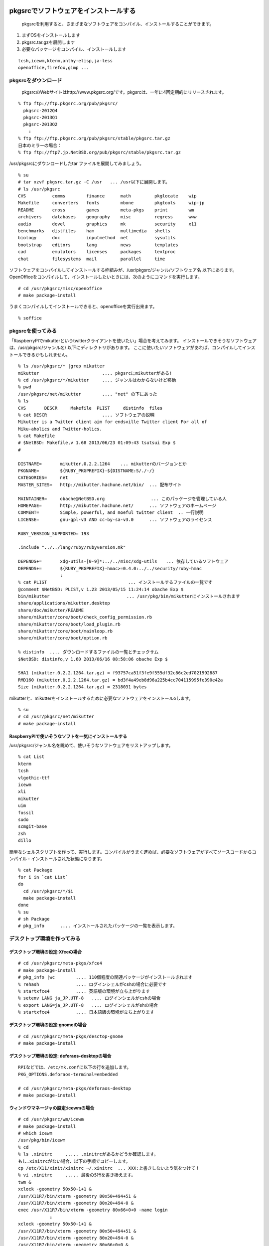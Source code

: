 .. 
 Copyright (c) 2013 Jun Ebihara All rights reserved.
 Redistribution and use in source and binary forms, with or without
 modification, are permitted provided that the following conditions
 are met:
 1. Redistributions of source code must retain the above copyright
    notice, this list of conditions and the following disclaimer.
 2. Redistributions in binary form must reproduce the above copyright
    notice, this list of conditions and the following disclaimer in the
    documentation and/or other materials provided with the distribution.
 THIS SOFTWARE IS PROVIDED BY THE AUTHOR ``AS IS'' AND ANY EXPRESS OR
 IMPLIED WARRANTIES, INCLUDING, BUT NOT LIMITED TO, THE IMPLIED WARRANTIES
 OF MERCHANTABILITY AND FITNESS FOR A PARTICULAR PURPOSE ARE DISCLAIMED.
 IN NO EVENT SHALL THE AUTHOR BE LIABLE FOR ANY DIRECT, INDIRECT,
 INCIDENTAL, SPECIAL, EXEMPLARY, OR CONSEQUENTIAL DAMAGES (INCLUDING, BUT
 NOT LIMITED TO, PROCUREMENT OF SUBSTITUTE GOODS OR SERVICES; LOSS OF USE,
 DATA, OR PROFITS; OR BUSINESS INTERRUPTION) HOWEVER CAUSED AND ON ANY
 THEORY OF LIABILITY, WHETHER IN CONTRACT, STRICT LIABILITY, OR TORT
 (INCLUDING NEGLIGENCE OR OTHERWISE) ARISING IN ANY WAY OUT OF THE USE OF
 THIS SOFTWARE, EVEN IF ADVISED OF THE POSSIBILITY OF SUCH DAMAGE.

.. TODO:: 漢字変換の設定
.. TODO:: 無線LANの設定
.. TODO:: デスクトップ環境の構築(Gnome/Xfce/icewm)
.. TODO:: OpenOfficeの構築
.. todo:: inkscape/scribusの設定
.. todo:: プリンタ
.. todo:: samba
.. todo:: rabbitのようなものでプレゼンできるか
.. todo:: bccksで豆本にできるか
.. todo:: latexに変換してみる
.. todo:: latex環境設定
.. todo:: イベント関連の設定・ファイルを分ける？
.. todo:: facebookページとの連携：主なニュース取得とか
.. todo:: VirtualBoxで徐々にメモリを減らしたときどうなるか
.. todo:: othersrc/share/examples/ec2: build_ec2_img.sh
.. todo:: ansible とpuppet
.. todo:: html→pdf→epub→bccksできるか

pkgsrcでソフトウェアをインストールする
--------------------------------------

 pkgsrcを利用すると、さまざまなソフトウェアをコンパイル、インストールすることができます。

#. まずOSをインストールします
#. pkgsrc.tar.gzを展開します
#. 必要なパッケージをコンパイル、インストールします

::

 tcsh,icewm,kterm,anthy-elisp,ja-less
 openoffice,firefox,gimp ...

pkgsrcをダウンロード
~~~~~~~~~~~~~~~~~~~~~~~
 pkgsrcのWebサイトはhttp://www.pkgsrc.org/です。pkgsrcは、一年に4回定期的にリリースされます。

::

 % ftp ftp://ftp.pkgsrc.org/pub/pkgsrc/
   pkgsrc-2012Q4
   pkgsrc-2013Q1
   pkgsrc-2013Q2
     :
 % ftp ftp://ftp.pkgsrc.org/pub/pkgsrc/stable/pkgsrc.tar.gz
 日本のミラーの場合：
 % ftp ftp://ftp7.jp.NetBSD.org/pub/pkgsrc/stable/pkgsrc.tar.gz　

/usr/pkgsrcにダウンロードしたtar ファイルを展開してみましょう。

::

 % su
 # tar xzvf pkgsrc.tar.gz -C /usr   ... /usr以下に展開します。
 # ls /usr/pkgsrc
 CVS          comms        finance      math         pkglocate    wip
 Makefile     converters   fonts        mbone        pkgtools     wip-jp
 README       cross        games        meta-pkgs    print        wm
 archivers    databases    geography    misc         regress      www
 audio        devel        graphics     mk           security     x11
 benchmarks   distfiles    ham          multimedia   shells
 biology      doc          inputmethod  net          sysutils
 bootstrap    editors      lang         news         templates
 cad          emulators    licenses     packages     textproc
 chat         filesystems  mail         parallel     time

ソフトウェアをコンパイルしてインストールする枠組みが、/usr/pkgsrc/ジャンル/ソフトウェア名 以下にあります。
OpenOfficeをコンパイルして、インストールしたいときには、次のようにコマンドを実行します。

::

 # cd /usr/pkgsrc/misc/openoffice
 # make package-install

うまくコンパイルしてインストールできると、openofficeを実行出来ます。

::

 % soffice

pkgsrcを使ってみる
~~~~~~~~~~~~~~~~~~
「RaspberryPIでmikutterというtwitterクライアントを使いたい」場合を考えてみます。
インストールできそうなソフトウェアは、/usr/pkgsrc/ジャンル名/ 以下にディレクトリがあります。
ここに使いたいソフトウェアがあれば、コンパイルしてインストールできるかもしれません。

::

 % ls /usr/pkgsrc/* |grep mikutter
 mikutter                        .... pkgsrcにmikutterがある!
 % cd /usr/pkgsrc/*/mikutter     .... ジャンルはわからないけど移動
 % pwd
 /usr/pkgsrc/net/mikutter        .... "net" の下にあった
 % ls
 CVS       DESCR     Makefile  PLIST     distinfo  files
 % cat DESCR                     .... ソフトウェアの説明
 Mikutter is a Twitter client aim for endsville Twitter client For all of
 Miku-aholics and Twitter-holics.
 % cat Makefile
 # $NetBSD: Makefile,v 1.68 2013/06/23 01:09:43 tsutsui Exp $
 #
  
 DISTNAME=       mikutter.0.2.2.1264    ... mikutterのバージョンとか
 PKGNAME=        ${RUBY_PKGPREFIX}-${DISTNAME:S/./-/}
 CATEGORIES=     net 
 MASTER_SITES=   http://mikutter.hachune.net/bin/  ... 配布サイト
 
 MAINTAINER=     obache@NetBSD.org　　　　　　　　　　 ... このパッケージを管理している人
 HOMEPAGE=       http://mikutter.hachune.net/      ... ソフトウェアのホームページ
 COMMENT=        Simple, powerful, and moeful twitter client  .. 一行説明
 LICENSE=        gnu-gpl-v3 AND cc-by-sa-v3.0      ... ソフトウェアのライセンス
 
 RUBY_VERSION_SUPPORTED= 193
 
 .include "../../lang/ruby/rubyversion.mk"
 
 DEPENDS+=       xdg-utils-[0-9]*:../../misc/xdg-utils　　... 依存しているソフトウェア
 DEPENDS+=       ${RUBY_PKGPREFIX}-hmac>=0.4.0:../../security/ruby-hmac
                 :
 % cat PLIST　　　　　　　　　　　　　　　　　　 ... インストールするファイルの一覧です
 @comment $NetBSD: PLIST,v 1.23 2013/05/15 11:24:14 obache Exp $
 bin/mikutter                          　　... /usr/pkg/bin/mikutterにインストールされます                 
 share/applications/mikutter.desktop      
 share/doc/mikutter/README
 share/mikutter/core/boot/check_config_permission.rb
 share/mikutter/core/boot/load_plugin.rb
 share/mikutter/core/boot/mainloop.rb
 share/mikutter/core/boot/option.rb
 
 % distinfo  .... ダウンロードするファイルの一覧とチェックサム
 $NetBSD: distinfo,v 1.60 2013/06/16 08:58:06 obache Exp $
 
 SHA1 (mikutter.0.2.2.1264.tar.gz) = f93757ca51f3fe9f555df32c86c2ed7021992887
 RMD160 (mikutter.0.2.2.1264.tar.gz) = bd3f4a49eb8d96a225b4cc704115995fe390e42a
 Size (mikutter.0.2.2.1264.tar.gz) = 2318031 bytes

mikutterと、mikutterをインストールするために必要なソフトウェアをインストールoします。

::

 % su
 # cd /usr/pkgsrc/net/mikutter
 # make package-install

RaspberryPIで使いそうなソフトを一気にインストールする
""""""""""""""""""""""""""""""""""""""""""""""""""""""""
/usr/pkgsrc/ジャンル名を眺めて、使いそうなソフトウェアをリストアップします。

::

 % cat List 
 kterm
 tcsh
 vlgothic-ttf
 icewm
 xli
 mikutter
 uim
 fossil
 sudo
 scmgit-base
 zsh
 dillo

簡単なシェルスクリプトを作って、実行します。コンパイルがうまく進めば、必要なソフトウェアがすべてソースコードからコンパイル・インストールされた状態になります。

::

 % cat Package
 for i in `cat List`
 do
   cd /usr/pkgsrc/*/$i
   make package-install
 done
 % su
 # sh Package
 # pkg_info      .... インストールされたパッケージの一覧を表示します。


デスクトップ環境を作ってみる
~~~~~~~~~~~~~~~~~~~~~~~~~~~~~

デスクトップ環境の設定:Xfceの場合
"""""""""""""""""""""""""""""""""

::

 # cd /usr/pkgsrc/meta-pkgs/xfce4
 # make package-install
 # pkg_info |wc        .... 110個程度の関連パッケージがインストールされます
 % rehash              .... ログインシェルがcshの場合に必要です
 % startxfce4          .... 英語版の環境が立ち上がります
 % setenv LANG ja_JP.UTF-8   .... ログインシェルがcshの場合
 % export LANG=ja_JP.UTF-8   .... ログインシェルがshの場合
 % startxfce4          .... 日本語版の環境が立ち上がります

デスクトップ環境の設定:gnomeの場合
""""""""""""""""""""""""""""""""""

::

 # cd /usr/pkgsrc/meta-pkgs/desctop-gnome
 # make package-install

デスクトップ環境の設定: deforaos-desktopの場合
""""""""""""""""""""""""""""""""""""""""""""""

::

 RPIなどでは、/etc/mk.confに以下の行を追加します。
 PKG_OPTIONS.deforaos-terminal=embedded
 　
 # cd /usr/pkgsrc/meta-pkgs/deforaos-desktop
 # make package-install


ウィンドウマネージャの設定:icewmの場合
""""""""""""""""""""""""""""""""""""""

::

 # cd /usr/pkgsrc/wm/icewm
 # make package-install
 # which icewm 
 /usr/pkg/bin/icewm
 % cd 
 % ls .xinitrc     ..... .xinitrcがあるかどうか確認します。
 もし.xinitrcがない場合、以下の手順でコピーします。
 cp /etc/X11/xinit/xinitrc ~/.xinitrc  ... XXX:上書きしないよう気をつけて！
 % vi .xinitrc     ..... 最後の5行を書き換えます。
 twm &
 xclock -geometry 50x50-1+1 &
 /usr/X11R7/bin/xterm -geometry 80x50+494+51 &
 /usr/X11R7/bin/xterm -geometry 80x20+494-0 &
 exec /usr/X11R7/bin/xterm -geometry 80x66+0+0 -name login
             ↓
 xclock -geometry 50x50-1+1 &
 /usr/X11R7/bin/xterm -geometry 80x50+494+51 &
 /usr/X11R7/bin/xterm -geometry 80x20+494-0 &
 /usr/X11R7/bin/xterm -geometry 80x66+0+0 &
 icewm
 % startx    ..... icewmが起動します。
 % cp -r /usr/pkg/share/icewm ~/.icewm  .... メニューをカスタマイズ
 % vi ~/.icewm/menu
 prog Kterm Kterm kterm -fk k14 -fn a14 -fr r14 -km euc
 prog SeaMonkey seamonkey seamonkey
 prog Mikutter mikutter miutter
 separator
 prog Shotwell shotwell shotwell
 prog GtkPod gtkpod gtkpod 
 prog Fossil fossil fossil server /usr/local/fossil/my-repo 
 separator
 prog OpenOffice soffice soffice
 prog Acroread acroread9 acroread9
 separator
 menuprog Gnome folder icewm-menu-gnome1 --list 
 menuprog Gnome folder icewm-menu-gnome2 --list 
 menuprog KDE folder icewm-menu-gnome --list 
 menufile Emulators folder programs          ... 階層構造
 menufile Games folder games
 % vi ~/.icewm/programs          ... .icewmで指定した階層構造
 # This is an example for IceWM's toolbar definition file.
 #
 # Place your variants in /usr/pkg/etc/icewm or in $HOME/.icewm
 # since modifications to this file will be discarded when you
 # (re)install icewm.
 #
 prog Xnp2 xnp2 xnp2
 prog XM6i xm6i xm6i
 prog Minux Minux Minux
 % vi ~/.icewm/preferences
         :
 #  Desktop background image
 # DesktopBackgroundImage=""    .... 壁紙のイメージをここで設定できます。

ウィンドウマネージャの設定:jwmの場合
"""""""""""""""""""""""""""""""""""""

::

 # cd /usr/pkgsrc/wm/jwm
 # make package-install

漢字変換&emacs
~~~~~~~~~~~~~~

mozcを利用する場合
""""""""""""""""""

::

 % cd /usr/pkgsrc/inputmethod/ibus-mozc
 # make package-install

漢字変換に必要な環境変数を.xinitrc等で設定します。

::

 export LANG=ja_JP.eucJP
 export GTK_IM_MODULE="ibus"
 export XMODIFIERS="@im=ibus"
 export QT_IM_MODULE="ibus"
 ibus-daemon --xim &

emacsを利用する場合は、mozc-elispパッケージをインストールします。

::

 % cd /usr/pkgsrc/inputmethod/mozc-elisp
 # make package-install

anthyを利用する場合
"""""""""""""""""""

::

 % cd /usr/pkgsrc/inputmethod/ibus-mozc
 # make package-install

.xinitrcに以下の行を追加します。

::

 export GTK_IM_MODULE=uim
 export LANG=ja_JP.eucJP
 export XMODIFIERS=@im=uim
 export QT_IM_MODULE="uim"
 uim-xim &

emacsを利用する場合は、anthy-elispパッケージをインストールします。

::

 % cd /usr/pkgsrc/inputmethod/anthy-elisp
 # make package-install


壁紙
~~~~

::

 # cd /usr/pkgsrc/graphics/xli
 # make package-install

.xinitrcに以下の行を追加して、壁紙画像を表示するプログラムを起動します。

::

 例）
 xsetbg ~/Desktop/penguindrum_wp1_1s.jpg

ソフトウェアのコンパイル／インストール
~~~~~~~~~~~~~~~~~~~~~~~~~~~~~~~~~~~~~~~~~~~

gedit
""""""

::

 % cd /usr/pkgsrc/editors/gedit
 # make package-install

firefox
"""""""""

::

 % cd /usr/pkgsrc/www/firefox
 # make package-install
 % cd /usr/pkgsrc/www/firefox-l10n
 # make package-install
 # grep flashsupport /etc/mk.conf
 ACCEPTABLE_LICENSES+= adobe-flashsupport-license
 # cd /usr/pkgsrc/multimedia/adobe-flash-plugin11
 # make package-install

OpenOffice
""""""""""""
::

 # grep openoffice3 /etc/mk.conf
 # PKG_OPTIONS.openoffice3=lang-ja
 # cd /usr/pkgsrc/misc/openoffice3
 # make package
 # make install
 % /usr/pkg/bin/soffice ....

LibreOffice
""""""""""""""""
pkgsrc-wip/libreoffice4 でテストをしています。

.. /etc/mk.confにPKG_OPTIONS.harfbuzz=icuが必要か。


LaTeX
"""""""

::

 # cd /usr/pkgsrc/print/ja-ptex
 # make package-install

CMSを使ってみる
~~~~~~~~~~~~~~~

drupal
""""""""
::

 # cd /usr/pkgsrc/www/drupal7
 # make package-install

wordpress
"""""""""""
::

 # cd /usr/pkgsrc/www/wordpress
 # make package-install
 # cd /usr/pkgsrc/archivers/php-zlib
 # make package-install .... zip形式のテーマをインストールする時に必要
 AddHandler application/x-httpd-php .php


fossilを使ってみる
~~~~~~~~~~~~~~~~~~

::

 # cd /usr/pkgsrc/devel/fossil
 # make package-install
 % ls /usr/pkg/bin/fossil
 % fossil help
 Usage: fossil help COMMAND
 Common COMMANDs:  (use "fossil help --all" for a complete list)
 add         changes     finfo       merge       revert      tag       
 addremove   clean       gdiff       mv          rm          timeline  
 all         clone       help        open        settings    ui        
 annotate    commit      import      pull        sqlite3     undo      
 bisect      diff        info        push        stash       update    
 branch      export      init        rebuild     status      version   
 cat         extras      ls          remote-url  sync      
 This is fossil version 1.25 [d2e07756d9] 2013-02-16 00:04:35 UTC
 % fossil init my-repo
 fossil init my-repo
 project-id: fdd587ee44f524d432186fe6a1dc379c51b26c1d
 server-id:  7873c960d27f3b0ef2d7da2294bfc6eb092dc61e
 admin-user: jun (initial password is "bb4867")
 % fossil server my-repo &
  .... ブラウザでポート8080にアクセスするとGUI画面が表示されます。

Gitのインストール
~~~~~~~~~~~~~~~~~

::

 # cd /usr/pkgsrc/devel/scmgit-base
 # make package-install
 % ls -l /usr/pkg/bin/git


エミュレータでNetBSD
~~~~~~~~~~~~~~~~~~~~

Qemu
"""""

::

 # cd /usr/pkgsrc/emulators/qemu
 # make package-install
 # qemu-img create -f qed NetBSD-sparc.qed 500M ... qedが動くかチェック
 # qemu-system-sparc -M SS-20 -m 64  -kernel netbsd-GENERIC -hda my-sun4c-disk.img  -hdb miniroot.fs -nographic -cdrom NetBSD-6.99.17-sparc.iso
 # qemu-system-sparc -M SS-20 -m 64  -kernel netbsd-sd -hda my-sun4c-disk.img  -nographic -net nic -net user -redir tcp:2222::22

Gxemul
""""""""

::

 # /usr/pkgsrc/emulators/gxemul
 # make package-install
 # gxemul -e mobilepro770 -M 128 -I 800000000 -d Z50.img -d c:/usr/release/images/NetBSD-6.99.14-hpcmips.iso netbsd-install

::

 # gxemul -e jornada680 -M 128 -I 800000000 -d c:/usr/release/iso/NetBSD-5.1.2-hpcmips.iso /mnt/netbsd

Package - /usr/pkgsrc 
------------------------
* 簡単にソフトウェアをコンパイル・インストール
* 1997年8月開始
* 201?-Q[1-4] もうすぐ準備
* 41種類のジャンル
* 9963種類以上のソフトウェア
* Make installでソフトウェアのインストール

各CPUアーキテクチャ間で共通
~~~~~~~~~~~~~~~~~~~~~~~~~~~~~~
* mipsel –mips endian little
* arc – MIPSで動くNTマシン
* cobalt – Cobalt Qube1/2
* pmax – DEC station
* hpcmips – MIPS搭載WinCE

/usr/pkgsrc/emulators
~~~~~~~~~~~~~~~~~~~~~~~~
* gxemul
* mips (pmax,hpcmips)
* dreamcast
* simh
* NetBSD/vax
* tme
* sun2,sun3,SPARCstation 2
* QEMU
* PC
* USBデバッグ

Packagesジャンル一覧
~~~~~~~~~~~~~~~~~~~~~

.. csv-table:: The NetBSD Packages Collection

   x11, Packages to support the X window system
   archivers, Archivers
   audio, Audio tools
   benchmarks, Benchmarking tools
   biology, Software for the biological sciences
   cad, CAD tools
   chat, Communication programs
   comms, Communication utilities
   converters, Document format and character code converters
   cross, Cross-platform development utilities
   databases, Databases
   devel, Development utilities
   editors, Editors
   emulators, Emulators for other operating systems
   filesystems, File systems and file system related packages
   finance, Monetary financial and related applications
   fonts, Fonts
   games, Games
   geography, Software for geographical-related uses
   graphics, Graphics tools and libraries
   ham, Wireless communication tools and applications
   inputmethod, Input method tools and libraries
   lang, Programming languages
   mail, Electronic mail utilities
   math, Mathematics
   mbone, Multi-cast backBone applications
   meta-pkgs, Collections of other packages
   misc, Miscellaneous utilities
   multimedia, Multimedia utilities
   net, Networking tools
   news, Network news
   parallel, Applications dealing with parallelism in computing
   pkgtools, Tools for use in the packages collection
   print, Desktop publishing
   security, Security tools
   shells, Shells
   sysutils, System utilities
   textproc, Text processing utilities (does not include desktop publishing)
   time,Clocks calendars daily planners and other time related applications
   wm, X11 window managers configuration tools and themes
   www, Packages related to the World Wide Web

目的別
~~~~~~
* デスクトップ向け
* 組み込み向け
* pkgsrc/meta-pkgにいくつかある

Package対応プラットフォーム
~~~~~~~~~~~~~~~~~~~~~~~~~~~

#. NetBSD
#. Solaris / SmartOS / illumos
#. Linux
#. Darwin (Mac OS X)
#. FreeBSD
#. OpenBSD
#. IRIX
#. AIX
#. DragonFlyBSD
#. OSF/1
#. HP-UX
#. QNX
#. Haiku
#. MirBSD
#. Minix3
#. Cygwin

NetBSD以外でpkgsrc
~~~~~~~~~~~~~~~~~~

::

 # tar xzvf pkgsrc.tgz
 # cd pkgsrc/bootstrap
 # ./bootstrap

Packageとライセンスの取扱い
~~~~~~~~~~~~~~~~~~~~~~~~~~~

* 個々のパッケージごとにLICENSE定義
* 受け入れられるライセンスを制御したい
* ツールとライブラリのライセンスが違う
* ツールがGPL,ライブラリがLGPL
* GPLv2とv3が混在する例
  rubyとreadline6
* GPL2とGPL2 or laterの区別
* GPL3とリンクできるかできないか
  http://d.hatena.ne.jp/obache/20090922/

バイナリ互換性を利用する
~~~~~~~~~~~~~~~~~~~~~~~~~~~

* Cobalt　Qube２でhpcmipsバイナリ作成
* MIPSでendian little =mipsel同士なら動く
* ユーザランドはほとんどそのまま動く
* パッケージも共通化
* NetBSD/{pmax,cobalt,arc,hpcmips}で共通
* 数GBある各種アプリケーション群を共通にする

pkgsrcを更新する
~~~~~~~~~~~~~~~~
まず/usr/pkgsrcを更新し、次に、必要なソフトウェアを再コンパイルします。cvsで、/usr/pkgsrcを更新します。

::

 # cd /usr/pkgsrc
 # cvs update -PAd               ... 最新版に上げる
 # cvs update -Pdr pkgsrc-2013Q2 ... 2013Q2に上げる

更新が必要なソフトウェアを更新します。pkg_chkコマンド、またはpkg_rolling-replaceコマンドで更新します。

::

 # pkg_chk -u
 # /usr/pkg/sbin/pkg_chk -u -b -n -P /usr/local/src/NetBSD/pkgsrc-2013Q2/packages/All
 # /usr/pkg/sbin/pkg_chk -u -b -P /usr/local/src/NetBSD/pkgsrc-2013Q2/packages/All
 
 # cd /usr/pkgsrc/pkgtools/pkg_rolling-replace 
 # make package-install
 # /usr/pkg/bin/pkg_rolling-replace

このドキュメント
------------------

以下のURLからこのドキュメントのソースコードをダウンロードできます。
ドキュメントはpy-sphinxを利用しています。

::

 https://github.com/ebijun/NetBSD/tree/master/Guide


* フォーマット: /usr/pkgsrc/textproc/py-sphinx
* 編集: /usr/pkgsrc/editors/gedit
* PDFチェック: /usr/pkgsrc/pring/evince
* bccksで豆本にしたい


